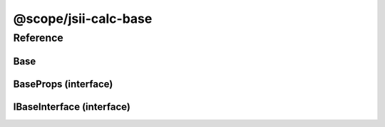 @scope/jsii-calc-base
=====================

Reference
---------

.. tabs::

   .. group-tab:: C#

      View in `Nuget <https://www.nuget.org/packages/Amazon.JSII.Tests.CalculatorPackageId.BasePackageId/0.16.0>`_

      **csproj**:

      .. code-block:: xml

         <PackageReference Include="Amazon.JSII.Tests.CalculatorPackageId.BasePackageId" Version="0.16.0" />

      **dotnet**:

      .. code-block:: console

         dotnet add package Amazon.JSII.Tests.CalculatorPackageId.BasePackageId --version 0.16.0

      **packages.config**:

      .. code-block:: xml

         <package id="Amazon.JSII.Tests.CalculatorPackageId.BasePackageId" version="0.16.0" />


   .. group-tab:: Java

      View in `Maven Central <https://repo1.maven.org/maven2/software/amazon/jsii/tests/calculator-base/0.16.0/>`_

      **Apache Buildr**:

      .. code-block:: none

         'software.amazon.jsii.tests:calculator-base:jar:0.16.0'

      **Apache Ivy**:

      .. code-block:: xml

         <dependency groupId="software.amazon.jsii.tests" name="calculator-base" rev="0.16.0"/>

      **Apache Maven**:

      .. code-block:: xml

         <dependency>
           <groupId>software.amazon.jsii.tests</groupId>
           <artifactId>calculator-base</artifactId>
           <version>0.16.0</version>
         </dependency>

      **Gradle / Grails**:

      .. code-block:: none

         compile 'software.amazon.jsii.tests:calculator-base:0.16.0'

      **Groovy Grape**:

      .. code-block:: none

         @Grapes(
         @Grab(group='software.amazon.jsii.tests', module='calculator-base', version='0.16.0')
         )


   .. group-tab:: JavaScript

      View in `NPM <https://www.npmjs.com/package/@scope/jsii-calc-base/v/0.16.0>`_

      **npm**:

      .. code-block:: console

         $ npm i @scope/jsii-calc-base@0.16.0

      **package.json**:

      .. code-block:: js

         {
           "@scope/jsii-calc-base": "^0.16.0"
         }

      **yarn**:

      .. code-block:: console

         $ yarn add @scope/jsii-calc-base@0.16.0


   .. group-tab:: TypeScript

      View in `NPM <https://www.npmjs.com/package/@scope/jsii-calc-base/v/0.16.0>`_

      **npm**:

      .. code-block:: console

         $ npm i @scope/jsii-calc-base@0.16.0

      **package.json**:

      .. code-block:: js

         {
           "@scope/jsii-calc-base": "^0.16.0"
         }

      **yarn**:

      .. code-block:: console

         $ yarn add @scope/jsii-calc-base@0.16.0



.. py:module:: @scope/jsii-calc-base

Base
^^^^

.. py:class:: Base()

   **Language-specific names:**

   .. tabs::

      .. code-tab:: c#

         using Amazon.JSII.Tests.CalculatorNamespace.BaseNamespace;

      .. code-tab:: java

         import software.amazon.jsii.tests.calculator.base.Base;

      .. code-tab:: javascript

         const { Base } = require('@scope/jsii-calc-base');

      .. code-tab:: typescript

         import { Base } from '@scope/jsii-calc-base';



   A base class.



   :abstract: Yes

   .. py:method:: typeName() -> any

      :return: the name of the class (to verify native type names are created for derived classes).
      :rtype: any


BaseProps (interface)
^^^^^^^^^^^^^^^^^^^^^

.. py:class:: BaseProps

   **Language-specific names:**

   .. tabs::

      .. code-tab:: c#

         using Amazon.JSII.Tests.CalculatorNamespace.BaseNamespace;

      .. code-tab:: java

         import software.amazon.jsii.tests.calculator.base.BaseProps;

      .. code-tab:: javascript

         // BaseProps is an interface

      .. code-tab:: typescript

         import { BaseProps } from '@scope/jsii-calc-base';



   :extends: :py:class:`@scope/jsii-calc-base-of-base.VeryBaseProps`\ 


   .. py:attribute:: bar

      :type: string *(readonly)*


   .. py:attribute:: foo

      *Inherited from* :py:attr:`@scope/jsii-calc-base-of-base.VeryBaseProps <@scope/jsii-calc-base-of-base.VeryBaseProps.foo>`

      :type: :py:class:`@scope/jsii-calc-base-of-base.Very`\  *(readonly)*


IBaseInterface (interface)
^^^^^^^^^^^^^^^^^^^^^^^^^^

.. py:class:: IBaseInterface

   **Language-specific names:**

   .. tabs::

      .. code-tab:: c#

         using Amazon.JSII.Tests.CalculatorNamespace.BaseNamespace;

      .. code-tab:: java

         import software.amazon.jsii.tests.calculator.base.IBaseInterface;

      .. code-tab:: javascript

         // IBaseInterface is an interface

      .. code-tab:: typescript

         import { IBaseInterface } from '@scope/jsii-calc-base';



   :extends: :py:class:`@scope/jsii-calc-base-of-base.IVeryBaseInterface`\ 


   .. py:method:: bar()

      :abstract: Yes


   .. py:method:: foo()

      *Inherited from* :py:meth:`@scope/jsii-calc-base-of-base.IVeryBaseInterface <@scope/jsii-calc-base-of-base.IVeryBaseInterface.foo>`

      :abstract: Yes


